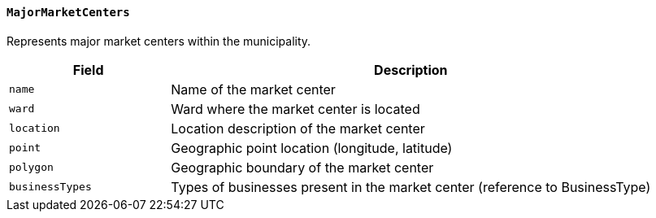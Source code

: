 ==== `MajorMarketCenters`
Represents major market centers within the municipality.

[cols="1,3", options="header"]
|===
| Field          | Description
| `name`         | Name of the market center
| `ward`         | Ward where the market center is located
| `location`     | Location description of the market center
| `point`        | Geographic point location (longitude, latitude)
| `polygon`      | Geographic boundary of the market center
| `businessTypes`| Types of businesses present in the market center (reference to BusinessType)
|===
